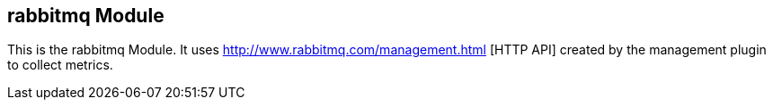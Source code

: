 == rabbitmq Module

This is the rabbitmq Module. It uses http://www.rabbitmq.com/management.html [HTTP API] created by the management plugin to collect metrics.

